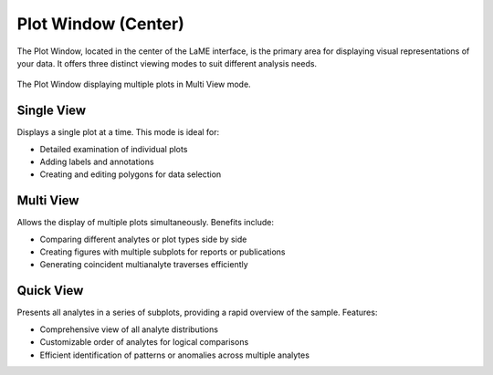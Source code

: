 Plot Window (Center)
********************

The Plot Window, located in the center of the LaME interface, is the primary area for displaying visual representations of your data. It offers three distinct viewing modes to suit different analysis needs.

.. figure:: _static/screenshots/LaME_Plot_Window.png
   :align: center
   :alt: LaME interface: Plot Window (Center)
   :width: 800

   The Plot Window displaying multiple plots in Multi View mode.

Single View
===========
Displays a single plot at a time. This mode is ideal for:

* Detailed examination of individual plots
* Adding labels and annotations
* Creating and editing polygons for data selection

Multi View
==========
Allows the display of multiple plots simultaneously. Benefits include:

* Comparing different analytes or plot types side by side
* Creating figures with multiple subplots for reports or publications
* Generating coincident multianalyte traverses efficiently

Quick View
==========
Presents all analytes in a series of subplots, providing a rapid overview of the sample. Features:

* Comprehensive view of all analyte distributions
* Customizable order of analytes for logical comparisons
* Efficient identification of patterns or anomalies across multiple analytes